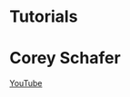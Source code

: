 * Tutorials

* Corey Schafer

[[https://yt3.ggpht.com/-s6PgRDss0XQ/AAAAAAAAAAI/AAAAAAAAAAA/fb7pMinwZh8/s100-c-k-no-rj-c0xffffff/photo.jpg]]
[[https://www.youtube.com/user/schafer5/][YouTube]]
